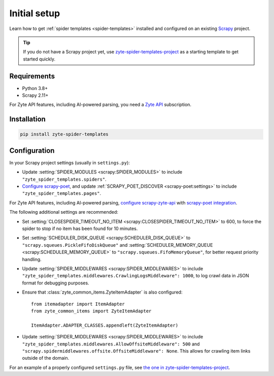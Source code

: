 =============
Initial setup
=============

Learn how to get :ref:`spider templates <spider-templates>` installed and
configured on an existing Scrapy_ project.

.. _Scrapy: https://docs.scrapy.org/en/latest/

.. tip:: If you do not have a Scrapy project yet, use
    `zyte-spider-templates-project`_ as a starting template to get started
    quickly.

.. _zyte-spider-templates-project: https://github.com/zytedata/zyte-spider-templates-project

Requirements
============

-   Python 3.8+

-   Scrapy 2.11+

For Zyte API features, including AI-powered parsing, you need a `Zyte API`_
subscription.

.. _Zyte API: https://docs.zyte.com/zyte-api/get-started.html

Installation
============

.. code-block:: shell

    pip install zyte-spider-templates


.. _config:

Configuration
=============

In your Scrapy project settings (usually in ``settings.py``):

-   Update :setting:`SPIDER_MODULES <scrapy:SPIDER_MODULES>` to include
    ``"zyte_spider_templates.spiders"``.

-   `Configure scrapy-poet`_, and update :ref:`SCRAPY_POET_DISCOVER
    <scrapy-poet:settings>` to include
    ``"zyte_spider_templates.pages"``.

    .. _Configure scrapy-poet: https://scrapy-poet.readthedocs.io/en/stable/intro/install.html#configuring-the-project

For Zyte API features, including AI-powered parsing, `configure
scrapy-zyte-api`_ with `scrapy-poet integration`_.

.. _configure scrapy-zyte-api: https://github.com/scrapy-plugins/scrapy-zyte-api#quick-start
.. _scrapy-poet integration: https://github.com/scrapy-plugins/scrapy-zyte-api#scrapy-poet-integration

The following additional settings are recommended:

-   Set :setting:`CLOSESPIDER_TIMEOUT_NO_ITEM
    <scrapy:CLOSESPIDER_TIMEOUT_NO_ITEM>` to 600, to force the spider to stop
    if no item has been found for 10 minutes.

-   Set :setting:`SCHEDULER_DISK_QUEUE <scrapy:SCHEDULER_DISK_QUEUE>` to
    ``"scrapy.squeues.PickleFifoDiskQueue"`` and
    :setting:`SCHEDULER_MEMORY_QUEUE <scrapy:SCHEDULER_MEMORY_QUEUE>` to
    ``"scrapy.squeues.FifoMemoryQueue"``, for better request priority handling.

-   Update :setting:`SPIDER_MIDDLEWARES <scrapy:SPIDER_MIDDLEWARES>` to include
    ``"zyte_spider_templates.middlewares.CrawlingLogsMiddleware": 1000``, to
    log crawl data in JSON format for debugging purposes.

-   Ensure that :class:`zyte_common_items.ZyteItemAdapter` is also configured::

        from itemadapter import ItemAdapter
        from zyte_common_items import ZyteItemAdapter

        ItemAdapter.ADAPTER_CLASSES.appendleft(ZyteItemAdapter)

-   Update :setting:`SPIDER_MIDDLEWARES <scrapy:SPIDER_MIDDLEWARES>` to include
    ``"zyte_spider_templates.middlewares.AllowOffsiteMiddleware": 500`` and
    ``"scrapy.spidermiddlewares.offsite.OffsiteMiddleware": None``. This allows for
    crawling item links outside of the domain.

For an example of a properly configured ``settings.py`` file, see `the one
in zyte-spider-templates-project`_.

.. _the one in zyte-spider-templates-project: https://github.com/zytedata/zyte-spider-templates-project/blob/main/zyte_spider_templates_project/settings.py
